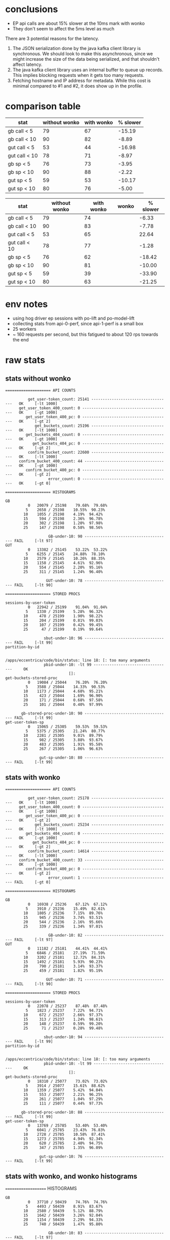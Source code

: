 * conclusions
- EP api calls are about 15% slower at the 10ms mark with wonko
- They don't seem to affect the 5ms level as much

There are 3 potential reasons for the latency.
1. The JSON serialization done by the java kafka client library is
   synchronous. We should look to make this asynchronous, since we
   might increase the size of the data being serialized, and that
   shouldn't affect latency.
2. The java kafka client library uses an internal buffer to queue up
   records. This implies blocking requests when it gets too many
   requests.
3. Fetching hostname and IP address for metadata. While this cost is
   minimal compared to #1 and #2, it does show up in the profile.

* comparison table
| stat          | without wonko | with wonko | % slower |
|---------------+---------------+------------+----------|
| gb call < 5   |            79 |         67 |   -15.19 |
| gb call < 10  |            90 |         82 |    -8.89 |
| gut call < 5  |            53 |         44 |   -16.98 |
| gut call < 10 |            78 |         71 |    -8.97 |
| gb sp < 5     |            76 |         73 |    -3.95 |
| gb sp < 10    |            90 |         88 |    -2.22 |
| gut sp < 5    |            59 |         53 |   -10.17 |
| gut sp < 10   |            80 |         76 |    -5.00 |
#+TBLFM: $4=($3 - $2)*100/$2;%.2f

| stat          | without wonko | with wonko | wonko | % slower |
|---------------+---------------+------------+-------+----------|
| gb call < 5   |            79 |         74 |       |    -6.33 |
| gb call < 10  |            90 |         83 |       |    -7.78 |
| gut call < 5  |            53 |         65 |       |    22.64 |
| gut call < 10 |            78 |         77 |       |    -1.28 |
| gb sp < 5     |            76 |         62 |       |   -18.42 |
| gb sp < 10    |            90 |         81 |       |   -10.00 |
| gut sp < 5    |            59 |         39 |       |   -33.90 |
| gut sp < 10   |            80 |         63 |       |   -21.25 |
#+TBLFM: $5=($3 - $2)*100/$2;%.2f

* env notes
- using hog driver ep sessions with po-lift and po-model-lift
- collecting stats from api-0-perf, since api-1-perf is a small box
- 25 workers
- ~ 160 requests per second, but this fatigued to about 120 rps towards the end

* raw stats
** stats without wonko
#+begin_src
==================== API COUNTS

          get_user-token_count: 25141 -----------------------------------   OK     [-lt 1000]
      get_user_token_400_count: 0 ---------------------------------------   OK     [-gt 1000]
         get_user_token_400_pc: 0 ---------------------------------------   OK     [-gt 2]
             get_buckets_count: 25196 -----------------------------------   OK     [-lt 1000]
         get_buckets_404_count: 0 ---------------------------------------   OK     [-gt 1000]
            get_buckets_404_pc: 0 ---------------------------------------   OK     [-gt 2]
          confirm_bucket_count: 22600 -----------------------------------   OK     [-lt 1000]
      confirm_bucket_400_count: 44 --------------------------------------   OK     [-gt 1000]
         confirm_bucket_400_pc: 0 ---------------------------------------   OK     [-gt 2]
                   error_count: 0 ---------------------------------------   OK     [-gt 0]

==================== HISTOGRAMS

GB
          0   20079 / 25198    79.68%  79.68%
         5    2658 / 25198    10.55%  90.23%
        10    1055 / 25198    4.19%  94.42%
        15     594 / 25198    2.36%  96.78%
        20     302 / 25198    1.20%  97.98%
        25     147 / 25198    0.58%  98.56%

                   GB-under-10: 90 -------------------------------------- FAIL     [-lt 97]
GUT
          0   13382 / 25145    53.22%  53.22%
         5    6255 / 25145    24.88%  78.10%
        10    2579 / 25145    10.26%  88.35%
        15    1158 / 25145    4.61%  92.96%
        20     554 / 25145    2.20%  95.16%
        25     311 / 25145    1.24%  96.40%

                  GUT-under-10: 78 -------------------------------------- FAIL     [-lt 90]

==================== STORED PROCS

sessions-by-user-token
          0   22942 / 25199    91.04%  91.04%
         5    1330 / 25199    5.28%  96.32%
        10     478 / 25199    1.90%  98.22%
        15     204 / 25199    0.81%  99.03%
        20     107 / 25199    0.42%  99.45%
        25      47 / 25199    0.19%  99.64%

                 sbut-under-10: 96 -------------------------------------- FAIL     [-lt 99]
partition-by-id


/apps/eccentrica/code/bin/status: line 18: [: too many arguments
                 pbid-under-10: -lt 99 ----------------------------------     OK
                            []:
get-buckets-stored-proc
          0   19084 / 25044    76.20%  76.20%
         5    3588 / 25044    14.33%  90.53%
        10    1173 / 25044    4.68%  95.21%
        15     423 / 25044    1.69%  96.90%
        20     171 / 25044    0.68%  97.58%
        25     101 / 25044    0.40%  97.99%

       gb-stored-proc-under-10: 90 -------------------------------------- FAIL     [-lt 99]
get-user-token-sp
          0   15065 / 25305    59.53%  59.53%
         5    5375 / 25305    21.24%  80.77%
        10    2281 / 25305    9.01%  89.79%
        15     982 / 25305    3.88%  93.67%
        20     483 / 25305    1.91%  95.58%
        25     267 / 25305    1.06%  96.63%

               gut-sp-under-10: 80 -------------------------------------- FAIL     [-lt 99]
#+end_src
** stats with wonko
#+begin_src
==================== API COUNTS

          get_user-token_count: 25178 -----------------------------------   OK     [-lt 1000]
      get_user_token_400_count: 0 ---------------------------------------   OK     [-gt 1000]
         get_user_token_400_pc: 0 ---------------------------------------   OK     [-gt 2]
             get_buckets_count: 25234 -----------------------------------   OK     [-lt 1000]
         get_buckets_404_count: 0 ---------------------------------------   OK     [-gt 1000]
            get_buckets_404_pc: 0 ---------------------------------------   OK     [-gt 2]
          confirm_bucket_count: 14614 -----------------------------------   OK     [-lt 1000]
      confirm_bucket_400_count: 33 --------------------------------------   OK     [-gt 1000]
         confirm_bucket_400_pc: 0 ---------------------------------------   OK     [-gt 2]
                   error_count: 1 --------------------------------------- FAIL     [-gt 0]

==================== HISTOGRAMS

GB
          0   16938 / 25236    67.12%  67.12%
         5    3910 / 25236    15.49%  82.61%
        10    1805 / 25236    7.15%  89.76%
        15     945 / 25236    3.74%  93.51%
        20     544 / 25236    2.16%  95.66%
        25     339 / 25236    1.34%  97.01%

                   GB-under-10: 82 -------------------------------------- FAIL     [-lt 97]
GUT
          0   11182 / 25181    44.41%  44.41%
         5    6846 / 25181    27.19%  71.59%
        10    3202 / 25181    12.72%  84.31%
        15    1492 / 25181    5.93%  90.23%
        20     790 / 25181    3.14%  93.37%
        25     459 / 25181    1.82%  95.19%

                  GUT-under-10: 71 -------------------------------------- FAIL     [-lt 90]

==================== STORED PROCS

sessions-by-user-token
          0   22078 / 25237    87.48%  87.48%
         5    1823 / 25237    7.22%  94.71%
        10     672 / 25237    2.66%  97.37%
        15     313 / 25237    1.24%  98.61%
        20     148 / 25237    0.59%  99.20%
        25      71 / 25237    0.28%  99.48%

                 sbut-under-10: 94 -------------------------------------- FAIL     [-lt 99]
partition-by-id


/apps/eccentrica/code/bin/status: line 18: [: too many arguments
                 pbid-under-10: -lt 99 ----------------------------------     OK
                            []:
get-buckets-stored-proc
          0   18310 / 25077    73.02%  73.02%
         5    3914 / 25077    15.61%  88.62%
        10    1359 / 25077    5.42%  94.04%
        15     553 / 25077    2.21%  96.25%
        20     261 / 25077    1.04%  97.29%
        25     111 / 25077    0.44%  97.73%

       gb-stored-proc-under-10: 88 -------------------------------------- FAIL     [-lt 99]
get-user-token-sp
          0   13769 / 25785    53.40%  53.40%
         5    6041 / 25785    23.43%  76.83%
        10    2728 / 25785    10.58%  87.41%
        15    1273 / 25785    4.94%  92.34%
        20     620 / 25785    2.40%  94.75%
        25     347 / 25785    1.35%  96.09%

               gut-sp-under-10: 76 -------------------------------------- FAIL     [-lt 99]
#+end_src
** stats with wonko, and wonko histograms
==================== HISTOGRAMS
#+begin_src
GB
          0   37710 / 50439    74.76%  74.76%
         5    4493 / 50439    8.91%  83.67%
        10    2580 / 50439    5.12%  88.79%
        15    1642 / 50439    3.26%  92.04%
        20    1154 / 50439    2.29%  94.33%
        25     740 / 50439    1.47%  95.80%

                   GB-under-10: 83 -------------------------------------- FAIL     [-lt 97]
GUT
          0   32856 / 50322    65.29%  65.29%
         5    6284 / 50322    12.49%  77.78%
        10    3912 / 50322    7.77%  85.55%
        15    2360 / 50322    4.69%  90.24%
        20    1554 / 50322    3.09%  93.33%
        25     894 / 50322    1.78%  95.11%

                  GUT-under-10: 77 -------------------------------------- FAIL     [-lt 90]
GUT-WONKO
          0   24659 / 25084    98.31%  98.31%
         5     220 / 25084    0.88%  99.18%
        10      81 / 25084    0.32%  99.51%
        15      47 / 25084    0.19%  99.69%
        20      28 / 25084    0.11%  99.80%
        25      12 / 25084    0.05%  99.85%

            GUT-WONKO-under-10: 99 --------------------------------------   OK     [-lt 90]
GB-WONKO
          0   24458 / 25143    97.28%  97.28%
         5     331 / 25143    1.32%  98.59%
        10     160 / 25143    0.64%  99.23%
        15      78 / 25143    0.31%  99.54%
        20      40 / 25143    0.16%  99.70%
        25      31 / 25143    0.12%  99.82%

             GB-WONKO-under-10: 98 --------------------------------------   OK     [-lt 90]
WONKO
          0   178417 / 182783    97.61%  97.61%
         5    1964 / 182783    1.07%  98.69%
        10     903 / 182783    0.49%  99.18%
        15     480 / 182783    0.26%  99.44%
        20     335 / 182783    0.18%  99.63%
        25     215 / 182783    0.12%  99.74%

                WONKO-under-10: 98 --------------------------------------   OK     [-lt 90]

==================== STORED PROCS

sessions-by-user-token
          0   44857 / 50440    88.93%  88.93%
         5    2741 / 50440    5.43%  94.37%
        10    1235 / 50440    2.45%  96.81%
        15     654 / 50440    1.30%  98.11%
        20     327 / 50440    0.65%  98.76%
        25     201 / 50440    0.40%  99.16%

                 sbut-under-10: 94 -------------------------------------- FAIL     [-lt 99]
partition-by-id


/apps/eccentrica/code/bin/status: line 18: [: too many arguments
                 pbid-under-10: -lt 99 ----------------------------------     OK
                            []:
get-buckets-stored-proc
          0   15661 / 25123    62.34%  62.34%
         5    4750 / 25123    18.91%  81.24%
        10    2154 / 25123    8.57%  89.82%
        15     991 / 25123    3.94%  93.76%
        20     537 / 25123    2.14%  95.90%
        25     263 / 25123    1.05%  96.95%

       gb-stored-proc-under-10: 81 -------------------------------------- FAIL     [-lt 99]
get-user-token-sp
          0   10602 / 26769    39.61%  39.61%
         5    6326 / 26769    23.63%  63.24%
        10    3629 / 26769    13.56%  76.79%
        15    2237 / 26769    8.36%  85.15%
        20    1322 / 26769    4.94%  90.09%
        25     736 / 26769    2.75%  92.84%

               gut-sp-under-10: 63 -------------------------------------- FAIL     [-lt 99]
#+end_src
** other notes
#+begin_src
Exception in thread "Thread-9" java.lang.NullPointerException
        at clj_kafka.new.producer$send.invoke(producer.clj:64)
        at wonko_client.kafka_producer$send.invoke(kafka_producer.clj:38)
        at wonko_client.core$gauge.doInvoke(core.clj:31)
        at clojure.lang.RestFn.invoke(RestFn.java:445)
        at eccentrica.monitoring$register_tuple_stats.invoke(monitoring.clj:61)
        at eccentrica.db.stats$monitor_db_stats.invoke(stats.clj:24)
        at eccentrica.utils.threads$start_daemon$fn__19179.invoke(threads.clj:14)
        at clojure.lang.AFn.run(AFn.java:22)
        at java.lang.Thread.run(Thread.java:745)
#+end_src

* fixes
** don't block on buffer full
- with 10k requests

*** "block.on.buffer.full" "true"
#+begin_src
         0   32294 / 34843    92.68%  92.68%
         1     677 / 34843    1.94%  94.63%
         2     321 / 34843    0.92%  95.55%
         3     207 / 34843    0.59%  96.14%
         4     163 / 34843    0.47%  96.61%
         5     134 / 34843    0.38%  97.00%
         6     115 / 34843    0.33%  97.33%
         7      88 / 34843    0.25%  97.58%
         8      74 / 34843    0.21%  97.79%
         9      70 / 34843    0.20%  97.99%
        10      56 / 34843    0.16%  98.15%
        11      61 / 34843    0.18%  98.33%
        12      56 / 34843    0.16%  98.49%
        13      41 / 34843    0.12%  98.61%
        14      27 / 34843    0.08%  98.68%
#+end_src

*** "block.on.buffer.full" "false"
#+begin_src
         0   31825 / 34724    91.65%  91.65%
         1     718 / 34724    2.07%  93.72%
         2     321 / 34724    0.92%  94.64%
         3     234 / 34724    0.67%  95.32%
         4     185 / 34724    0.53%  95.85%
         5     128 / 34724    0.37%  96.22%
         6      93 / 34724    0.27%  96.49%
         7     112 / 34724    0.32%  96.81%
         8      96 / 34724    0.28%  97.09%
         9      68 / 34724    0.20%  97.28%
        10      73 / 34724    0.21%  97.49%
        11      78 / 34724    0.22%  97.72%
        12      63 / 34724    0.18%  97.90%
        13      65 / 34724    0.19%  98.08%
        14      41 / 34724    0.12%  98.20%
#+end_src

*** "block.on.buffer.full" "false", "total.memory.bytes" (* 1024 1024 120)
#+begin_src
         0   34436 / 36173    95.20%  95.20%
         1     534 / 36173    1.48%  96.67%
         2     257 / 36173    0.71%  97.38%
         3     139 / 36173    0.38%  97.77%
         4     129 / 36173    0.36%  98.13%
         5      77 / 36173    0.21%  98.34%
         6      80 / 36173    0.22%  98.56%
         7      68 / 36173    0.19%  98.75%
         8      58 / 36173    0.16%  98.91%
         9      36 / 36173    0.10%  99.01%
        10      36 / 36173    0.10%  99.11%
        11      35 / 36173    0.10%  99.20%
        12      27 / 36173    0.07%  99.28%
        13      28 / 36173    0.08%  99.36%
        14      23 / 36173    0.06%  99.42%
#+end_src

*** "block.on.buffer.full" "false", "total.memory.bytes" (* 1024 1024 120), future
#+begin_src
         0   34298 / 35206    97.42%  97.42%
         1     254 / 35206    0.72%  98.14%
         2     103 / 35206    0.29%  98.43%
         3      87 / 35206    0.25%  98.68%
         4      56 / 35206    0.16%  98.84%
         5      48 / 35206    0.14%  98.98%
         6      34 / 35206    0.10%  99.07%
         7      40 / 35206    0.11%  99.19%
         8      24 / 35206    0.07%  99.26%
         9      22 / 35206    0.06%  99.32%
        10      13 / 35206    0.04%  99.36%
        11      28 / 35206    0.08%  99.43%
        12      24 / 35206    0.07%  99.50%
        13      17 / 35206    0.05%  99.55%
        14      18 / 35206    0.05%  99.60%
#+end_src
* fully-async numbers
** try 1
#+begin_src
==================== WONKO

         0   115482 / 115669    99.84%  99.84%
         5     135 / 115669    0.12%  99.96%
        10      14 / 115669    0.01%  99.97%
        15       3 / 115669    0.00%  99.97%
        20       9 / 115669    0.01%  99.98%
        25       4 / 115669    0.00%  99.98%
        30       1 / 115669    0.00%  99.98%
        35       3 / 115669    0.00%  99.98%
        65       3 / 115669    0.00%  99.99%
        70       2 / 115669    0.00%  99.99%
        85       2 / 115669    0.00%  99.99%
       110       1 / 115669    0.00%  99.99%
       130       5 / 115669    0.00%  100.00%
       170       1 / 115669    0.00%  100.00%
       175       1 / 115669    0.00%  100.00%
       195       1 / 115669    0.00%  100.00%
       200       1 / 115669    0.00%  100.00%
      1100       1 / 115669    0.00%  100.00%

==================== HISTOGRAMS

GB
          0   40618 / 41376    98.17%  98.17%
         5     596 / 41376    1.44%  99.61%
        10      44 / 41376    0.11%  99.71%
        15       6 / 41376    0.01%  99.73%
        20       4 / 41376    0.01%  99.74%
        25       3 / 41376    0.01%  99.75%

                   GB-under-10: 99 --------------------------------------   OK     [-lt 97]
GUT
          0   35513 / 42269    84.02%  84.02%
         5    6308 / 42269    14.92%  98.94%
        10     238 / 42269    0.56%  99.50%
        15      48 / 42269    0.11%  99.62%
        20      25 / 42269    0.06%  99.68%
        25      18 / 42269    0.04%  99.72%

                  GUT-under-10: 98 --------------------------------------   OK     [-lt 90]
#+end_src
** try 2
#+begin_src
==================== WONKO

         0   30289 / 33824    89.55%  89.55%
         1    2295 / 33824    6.79%  96.33%
         2     755 / 33824    2.23%  98.57%
         3     275 / 33824    0.81%  99.38%
         4     113 / 33824    0.33%  99.71%
         5      45 / 33824    0.13%  99.85%
         6      18 / 33824    0.05%  99.90%
         7       8 / 33824    0.02%  99.92%
         8       5 / 33824    0.01%  99.94%
         9       8 / 33824    0.02%  99.96%
        10       1 / 33824    0.00%  99.96%
        11       4 / 33824    0.01%  99.98%
        12       1 / 33824    0.00%  99.98%
        13       2 / 33824    0.01%  99.99%
        16       1 / 33824    0.00%  99.99%
        17       1 / 33824    0.00%  99.99%
        20       1 / 33824    0.00%  99.99%
       186       1 / 33824    0.00%  100.00%
       221       1 / 33824    0.00%  100.00%


==================== HISTOGRAMS

GB
          0   11839 / 12130    97.60%  97.60%
         5     256 / 12130    2.11%  99.71%
        10      27 / 12130    0.22%  99.93%
        15       2 / 12130    0.02%  99.95%
        20       2 / 12130    0.02%  99.97%
        40       1 / 12130    0.01%  99.98%

                   GB-under-10: 99 --------------------------------------   OK     [-lt 97]
GUT
          0    9951 / 12368    80.46%  80.46%
         5    2311 / 12368    18.69%  99.14%
        10      88 / 12368    0.71%  99.85%
        15      12 / 12368    0.10%  99.95%
        20       1 / 12368    0.01%  99.96%
       215       4 / 12368    0.03%  99.99%

                  GUT-under-10: 99 --------------------------------------   OK     [-lt 90]
#+end_src
